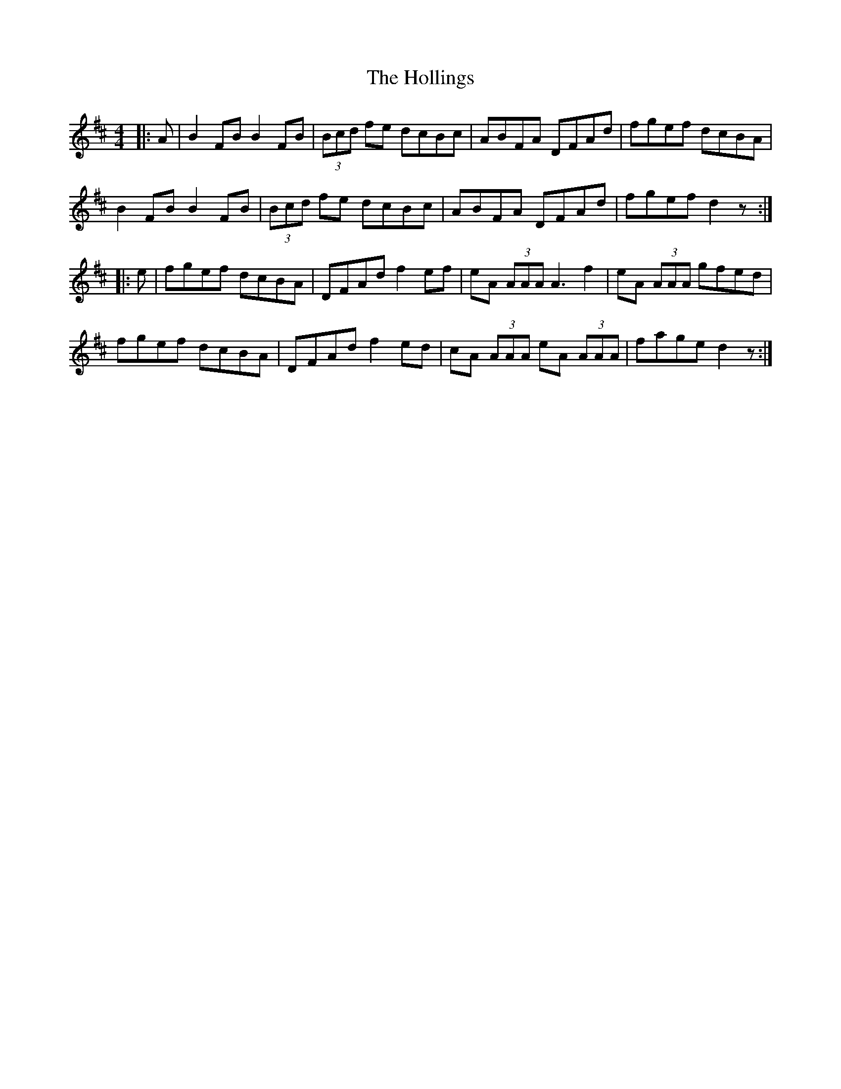 X: 17653
T: Hollings, The
R: reel
M: 4/4
K: Dmajor
|:A|B2 FB B2 FB|(3Bcd fe dcBc|ABFA DFAd|fgef dcBA|
B2 FB B2 FB|(3Bcd fe dcBc|ABFA DFAd|fgef d2z:|
|:e|fgef dcBA|DFAd f2 ef|eA (3AAA A3 f2|eA (3AAA gfed|
fgef dcBA|DFAd f2 ed|cA (3AAA eA (3AAA|fage d2z:|

